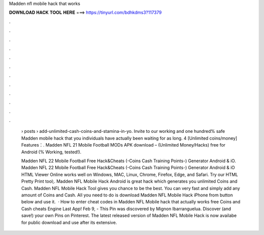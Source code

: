 Madden nfl mobile hack that works



𝐃𝐎𝐖𝐍𝐋𝐎𝐀𝐃 𝐇𝐀𝐂𝐊 𝐓𝐎𝐎𝐋 𝐇𝐄𝐑𝐄 ===> https://tinyurl.com/bdhkdms3?117379



.



.



.



.



.



.



.



.



.



.



.



.

 › posts › add-unlimited-cash-coins-and-stamina-in-yo. Invite to our working and one hundred% safe Madden mobile hack that you individuals have actually been waiting for as long. 4 [Unlimited coins/money] Features：. Madden NFL 21 Mobile Football MODs APK download – (Unlimited Money/Hacks) free for Android (% Working, tested!).
 
 Madden NFL 22 Mobile Football Free Hack&Cheats (-Coins Cash Training Points-) Generator Android & iO. Madden NFL 22 Mobile Football Free Hack&Cheats (-Coins Cash Training Points-) Generator Android & iO HTML Viewer Online works well on Windows, MAC, Linux, Chrome, Firefox, Edge, and Safari. Try our HTML Pretty Print tool;. Madden NFL Mobile Hack Android is great hack which generates you unlimited Coins and Cash. Madden NFL Mobile Hack Tool gives you chance to be the best. You can very fast and simply add any amount of Coins and Cash. All you need to do is download Madden NFL Mobile Hack iPhone from button below and use it.  · How to enter cheat codes in Madden NFL Mobile hack that actually works free Coins and Cash cheats Engine Last App! Feb 9, - This Pin was discovered by Mignon Ibarranguelua. Discover (and save!) your own Pins on Pinterest. The latest released version of Madden NFL Mobile Hack is now availabe for public download and use after its extensive.
